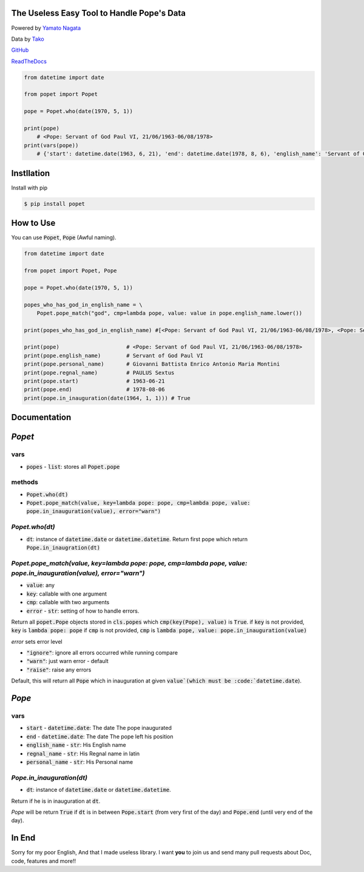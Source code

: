 .. Popet documentation master file, created by
   sphinx-quickstart on Sun Feb 24 01:43:54 2019.
   You can adapt this file completely to your liking, but it should at least
   contain the root `toctree` directive.

The Useless Easy Tool to Handle Pope's Data
===========================================
|image1| |image2|

.. |image1| image:: https://img.shields.io/pypi/v/popet.svg
   :target: https://pypi.org/project/popet/
.. |image2| image:: https://img.shields.io/pypi/l/popet.svg
   :target: https://pypi.org/project/popet/

Powered by `Yamato Nagata <https://twitter.com/514YJ>`_

Data by `Tako <https://twitter.com/TLE_Maker>`_

`GitHub <https://github.com/delta114514/Popet>`_

`ReadTheDocs <https://japanera.readthedocs.io/en/latest/>`_


.. code:: python

   from datetime import date

   from popet import Popet

   pope = Popet.who(date(1970, 5, 1))

   print(pope)
       # <Pope: Servant of God Paul VI, 21/06/1963-06/08/1978>
   print(vars(pope))
       # {'start': datetime.date(1963, 6, 21), 'end': datetime.date(1978, 8, 6), 'english_name': 'Servant of God Paul VI', 'regnal_name': 'PAULUS Sextus', 'personal_name': 'Giovanni Battista Enrico Antonio Maria Montini'}

Instllation
===========

Install with pip

.. code::

   $ pip install popet

How to Use
==========

You can use :code:`Popet`, :code:`Pope` (Awful naming).

.. code:: python

   from datetime import date

   from popet import Popet, Pope

   pope = Popet.who(date(1970, 5, 1))

   popes_who_has_god_in_english_name = \
       Popet.pope_match("god", cmp=lambda pope, value: value in pope.english_name.lower())

   print(popes_who_has_god_in_english_name) #[<Pope: Servant of God Paul VI, 21/06/1963-06/08/1978>, <Pope: Servant of God John Paul I, 26/08/1978-28/09/1978>]

   print(pope)                     # <Pope: Servant of God Paul VI, 21/06/1963-06/08/1978>
   print(pope.english_name)        # Servant of God Paul VI
   print(pope.personal_name)       # Giovanni Battista Enrico Antonio Maria Montini
   print(pope.regnal_name)         # PAULUS Sextus
   print(pope.start)               # 1963-06-21
   print(pope.end)                 # 1978-08-06
   print(pope.in_inauguration(date(1964, 1, 1))) # True

Documentation
=============

`Popet`
=======
vars
----
- :code:`popes` - :code:`list`: stores all :code:`Popet.pope`

methods
---------
- :code:`Popet.who(dt)`
- :code:`Popet.pope_match(value, key=lambda pope: pope, cmp=lambda pope, value: pope.in_inauguration(value), error="warn")`

`Popet.who(dt)`
---------------
- :code:`dt`: instance of :code:`datetime.date` or :code:`datetime.datetime`. Return first pope which return :code:`Pope.in_inaugration(dt)`


`Popet.pope_match(value, key=lambda pope: pope, cmp=lambda pope, value: pope.in_inauguration(value), error="warn")`
-------------------------------------------------------------------------------------------------------------------------
- :code:`value`: any
- :code:`key`: callable with one argument
- :code:`cmp`: callable with two arguments
- :code:`error` - :code:`str`: setting of how to handle errors.

Return all :code:`popet.Pope` objects stored in :code:`cls.popes` which :code:`cmp(key(Pope), value)` is :code:`True`.
if :code:`key` is not provided, :code:`key` is :code:`lambda pope: pope`
if :code:`cmp` is not provided, :code:`cmp` is :code:`lambda pope, value: pope.in_inauguration(value)`

`error` sets error level

- :code:`"ignore"`: ignore all errors occurred while running compare
- :code:`"warn"`: just warn error - default
- :code:`"raise"`: raise any errors

Default, this will return all :code:`Pope` which in inauguration at given :code:`value`(which must be :code:`datetime.date`).

`Pope`
======
vars
----
- :code:`start` - :code:`datetime.date`: The date The pope inaugurated
- :code:`end` - :code:`datetime.date`: The date The pope left his position
- :code:`english_name` - :code:`str`: His English name
- :code:`regnal_name` - :code:`str`: His Regnal name in latin
- :code:`personal_name` - :code:`str`: His Personal name

`Pope.in_inauguration(dt)`
--------------------------

- :code:`dt`: instance of :code:`datetime.date` or :code:`datetime.datetime`.

Return if he is in inauguration at :code:`dt`.

`Pope` will be return :code:`True` if :code:`dt` is in between :code:`Pope.start` (from very first of the day) and :code:`Pope.end` (until very end of the day).


In End
======
Sorry for my poor English, And that I made useless library.
I want **you** to join us and send many pull requests about Doc, code, features and more!!

